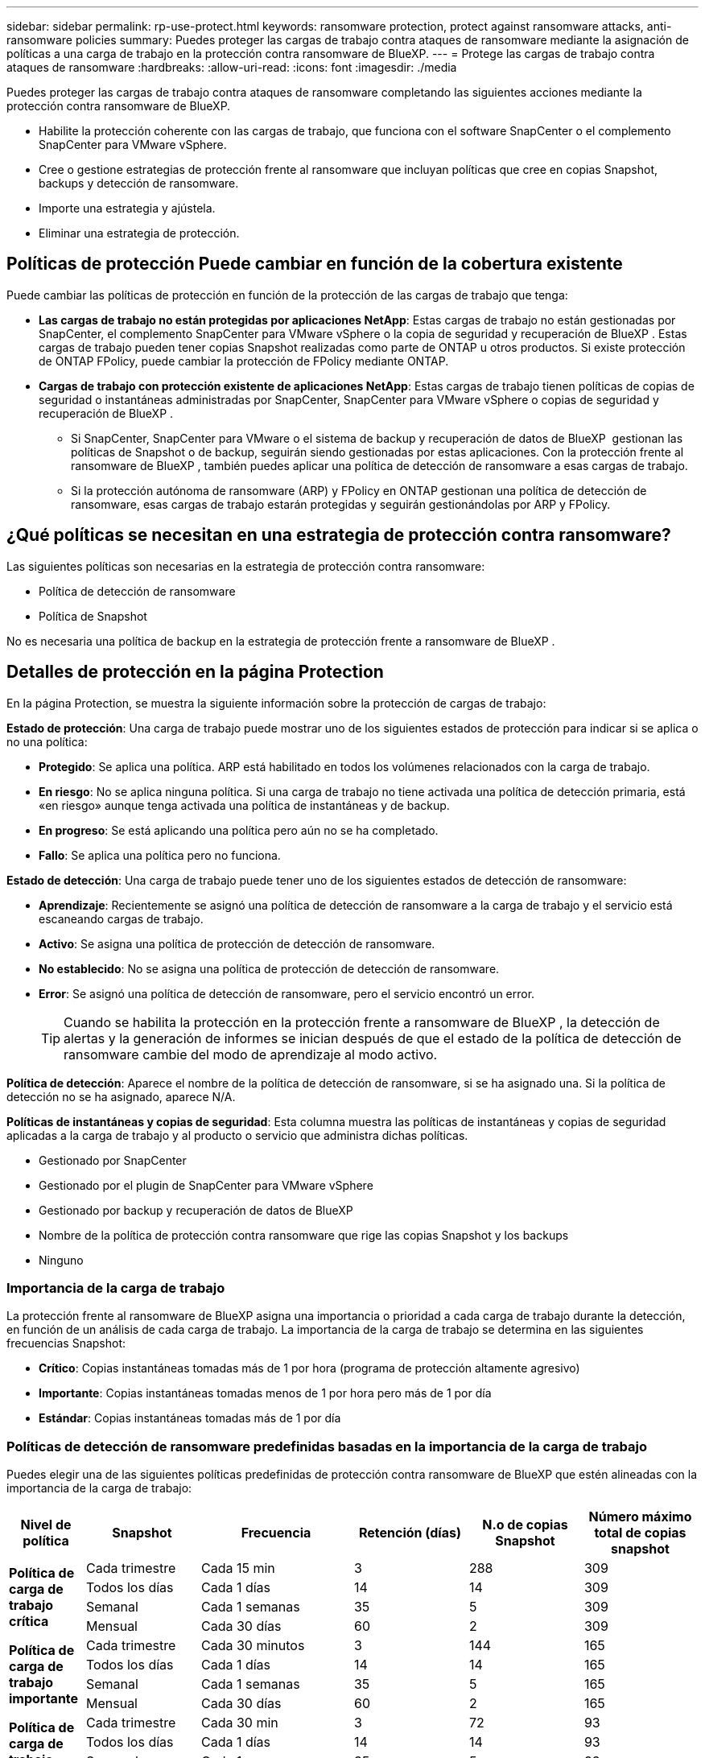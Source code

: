 ---
sidebar: sidebar 
permalink: rp-use-protect.html 
keywords: ransomware protection, protect against ransomware attacks, anti-ransomware policies 
summary: Puedes proteger las cargas de trabajo contra ataques de ransomware mediante la asignación de políticas a una carga de trabajo en la protección contra ransomware de BlueXP. 
---
= Protege las cargas de trabajo contra ataques de ransomware
:hardbreaks:
:allow-uri-read: 
:icons: font
:imagesdir: ./media


[role="lead"]
Puedes proteger las cargas de trabajo contra ataques de ransomware completando las siguientes acciones mediante la protección contra ransomware de BlueXP.

* Habilite la protección coherente con las cargas de trabajo, que funciona con el software SnapCenter o el complemento SnapCenter para VMware vSphere.
* Cree o gestione estrategias de protección frente al ransomware que incluyan políticas que cree en copias Snapshot, backups y detección de ransomware.
* Importe una estrategia y ajústela.
* Eliminar una estrategia de protección.




== Políticas de protección Puede cambiar en función de la cobertura existente

Puede cambiar las políticas de protección en función de la protección de las cargas de trabajo que tenga:

* *Las cargas de trabajo no están protegidas por aplicaciones NetApp*: Estas cargas de trabajo no están gestionadas por SnapCenter, el complemento SnapCenter para VMware vSphere o la copia de seguridad y recuperación de BlueXP . Estas cargas de trabajo pueden tener copias Snapshot realizadas como parte de ONTAP u otros productos. Si existe protección de ONTAP FPolicy, puede cambiar la protección de FPolicy mediante ONTAP.
* *Cargas de trabajo con protección existente de aplicaciones NetApp*: Estas cargas de trabajo tienen políticas de copias de seguridad o instantáneas administradas por SnapCenter, SnapCenter para VMware vSphere o copias de seguridad y recuperación de BlueXP .
+
** Si SnapCenter, SnapCenter para VMware o el sistema de backup y recuperación de datos de BlueXP  gestionan las políticas de Snapshot o de backup, seguirán siendo gestionadas por estas aplicaciones. Con la protección frente al ransomware de BlueXP , también puedes aplicar una política de detección de ransomware a esas cargas de trabajo.
** Si la protección autónoma de ransomware (ARP) y FPolicy en ONTAP gestionan una política de detección de ransomware, esas cargas de trabajo estarán protegidas y seguirán gestionándolas por ARP y FPolicy.






== ¿Qué políticas se necesitan en una estrategia de protección contra ransomware?

Las siguientes políticas son necesarias en la estrategia de protección contra ransomware:

* Política de detección de ransomware
* Política de Snapshot


No es necesaria una política de backup en la estrategia de protección frente a ransomware de BlueXP .



== Detalles de protección en la página Protection

En la página Protection, se muestra la siguiente información sobre la protección de cargas de trabajo:

*Estado de protección*: Una carga de trabajo puede mostrar uno de los siguientes estados de protección para indicar si se aplica o no una política:

* *Protegido*: Se aplica una política. ARP está habilitado en todos los volúmenes relacionados con la carga de trabajo.
* *En riesgo*: No se aplica ninguna política. Si una carga de trabajo no tiene activada una política de detección primaria, está «en riesgo» aunque tenga activada una política de instantáneas y de backup.
* *En progreso*: Se está aplicando una política pero aún no se ha completado.
* *Fallo*: Se aplica una política pero no funciona.


*Estado de detección*: Una carga de trabajo puede tener uno de los siguientes estados de detección de ransomware:

* *Aprendizaje*: Recientemente se asignó una política de detección de ransomware a la carga de trabajo y el servicio está escaneando cargas de trabajo.
* *Activo*: Se asigna una política de protección de detección de ransomware.
* *No establecido*: No se asigna una política de protección de detección de ransomware.
* *Error*: Se asignó una política de detección de ransomware, pero el servicio encontró un error.
+

TIP: Cuando se habilita la protección en la protección frente a ransomware de BlueXP , la detección de alertas y la generación de informes se inician después de que el estado de la política de detección de ransomware cambie del modo de aprendizaje al modo activo.



*Política de detección*: Aparece el nombre de la política de detección de ransomware, si se ha asignado una. Si la política de detección no se ha asignado, aparece N/A.

*Políticas de instantáneas y copias de seguridad*: Esta columna muestra las políticas de instantáneas y copias de seguridad aplicadas a la carga de trabajo y al producto o servicio que administra dichas políticas.

* Gestionado por SnapCenter
* Gestionado por el plugin de SnapCenter para VMware vSphere
* Gestionado por backup y recuperación de datos de BlueXP
* Nombre de la política de protección contra ransomware que rige las copias Snapshot y los backups
* Ninguno




=== Importancia de la carga de trabajo

La protección frente al ransomware de BlueXP asigna una importancia o prioridad a cada carga de trabajo durante la detección, en función de un análisis de cada carga de trabajo. La importancia de la carga de trabajo se determina en las siguientes frecuencias Snapshot:

* *Crítico*: Copias instantáneas tomadas más de 1 por hora (programa de protección altamente agresivo)
* *Importante*: Copias instantáneas tomadas menos de 1 por hora pero más de 1 por día
* *Estándar*: Copias instantáneas tomadas más de 1 por día




=== Políticas de detección de ransomware predefinidas basadas en la importancia de la carga de trabajo

Puedes elegir una de las siguientes políticas predefinidas de protección contra ransomware de BlueXP que estén alineadas con la importancia de la carga de trabajo:

[cols="10,15a,20,15,15,15"]
|===
| Nivel de política | Snapshot | Frecuencia | Retención (días) | N.o de copias Snapshot | Número máximo total de copias snapshot 


.4+| *Política de carga de trabajo crítica*  a| 
Cada trimestre
| Cada 15 min | 3 | 288 | 309 


| Todos los días  a| 
Cada 1 días
| 14 | 14 | 309 


| Semanal  a| 
Cada 1 semanas
| 35 | 5 | 309 


| Mensual  a| 
Cada 30 días
| 60 | 2 | 309 


.4+| *Política de carga de trabajo importante*  a| 
Cada trimestre
| Cada 30 minutos | 3 | 144 | 165 


| Todos los días  a| 
Cada 1 días
| 14 | 14 | 165 


| Semanal  a| 
Cada 1 semanas
| 35 | 5 | 165 


| Mensual  a| 
Cada 30 días
| 60 | 2 | 165 


.4+| *Política de carga de trabajo estándar*  a| 
Cada trimestre
| Cada 30 min | 3 | 72 | 93 


| Todos los días  a| 
Cada 1 días
| 14 | 14 | 93 


| Semanal  a| 
Cada 1 semanas
| 35 | 5 | 93 


| Mensual  a| 
Cada 30 días
| 60 | 2 | 93 
|===


== Mira la protección contra ransomware en una carga de trabajo

Uno de los primeros pasos para proteger las cargas de trabajo es visualizar las cargas de trabajo actuales y su estado de protección. Se pueden ver los siguientes tipos de cargas de trabajo:

* Cargas de trabajo de aplicaciones
* Cargas de trabajo de máquinas virtuales
* Cargas de trabajo de recursos compartidos de archivos


.Pasos
. En la navegación izquierda de BlueXP, selecciona *Protección* > *Protección contra ransomware*.
. Debe realizar una de las siguientes acciones:
+
** En el panel Protección de datos del panel, seleccione *Ver todo*.
** En el menú, selecciona *Protección*.
+
image:screen-protection-sc-columns2.png["Protección"]



. En esta página, puede ver y cambiar los detalles de protección de la carga de trabajo.



NOTE: Para las cargas de trabajo que ya poseen una política de protección con un servicio de backup y recuperación de datos de SnapCenter o BlueXP, no se puede editar la protección. Para estas cargas de trabajo, el ransomware de BlueXP permite la protección autónoma frente a ransomware o la protección de FPolicy si ya están activados en otros servicios. Más información sobre https://docs.netapp.com/us-en/ontap/anti-ransomware/index.html["Protección autónoma de ransomware"^], https://docs.netapp.com/us-en/bluexp-backup-recovery/index.html["Backup y recuperación de BlueXP"^]y https://docs.netapp.com/us-en/ontap/nas-audit/two-parts-fpolicy-solution-concept.html["FPolicy de ONTAP"^].



== Revise y actualice los detalles de la carga de trabajo

Es posible revisar detalles de la carga de trabajo, como el nombre de la carga de trabajo, las políticas de protección y la información de almacenamiento.

Es posible cambiar el nombre de la carga de trabajo, si esa carga de trabajo no se gestiona mediante el backup y recuperación de SnapCenter o BlueXP .

.Pasos de la página Protección
. En el menú de protección contra ransomware de BlueXP, selecciona *Protección*.
. En la página Protection, seleccione la opción *Actions* image:screenshot_horizontal_more_button.gif["Botón Acciones"] para la carga de trabajo que desea actualizar.
. En el menú Acciones, seleccione *Editar nombre de carga de trabajo*.
. Introduzca el nombre de la carga de trabajo nueva.
. Seleccione *Guardar*.


.Pasos de la página de detalles Workload
. En el menú de protección contra ransomware de BlueXP, selecciona *Protección*.
. En la página Protection, seleccione una carga de trabajo.
+
image:screen-protection-details3.png["Detalles de las cargas de trabajo en la página Protection"]

. Para cambiar el nombre de una carga de trabajo, haga clic en el icono *Lápiz* image:button_pencil.png["Lápiz"] junto al nombre de la carga de trabajo y cambie el nombre.
. Para ver la política asociada a la carga de trabajo, en el panel Protección de la página Detalles de carga de trabajo, haga clic en *Ver política*.
. Para ver los destinos de copia de seguridad de la carga de trabajo, en el panel Protección de la página Detalles de la carga de trabajo, haga clic en el *Ver destino de copia de seguridad*.
+
Se muestra una lista de los destinos de backup configurados.
Para obtener más información, consulte link:rp-use-settings.html["Configure las opciones de protección"].





== Habilite una protección coherente con las aplicaciones o las máquinas virtuales con SnapCenter

La habilitación de la protección coherente con la aplicación o las máquinas virtuales ayuda a proteger las cargas de trabajo de sus aplicaciones o máquinas virtuales de una forma coherente, lo que consigue un estado inactivo y consistente para evitar la pérdida potencial de datos posteriormente si es necesario la recuperación.

Este proceso inicia el registro del servidor de software de SnapCenter para aplicaciones o el plugin de SnapCenter para VMware vSphere para máquinas virtuales mediante el backup y la recuperación de BlueXP.

Después de habilitar la protección consistente con la carga de trabajo, podrás gestionar las estrategias de protección en la protección frente al ransomware de BlueXP. La estrategia de protección incluye las políticas de Snapshot y backup que se gestionan en otras partes, junto con una política de detección de ransomware que se gestiona en la protección frente al ransomware de BlueXP.

Para obtener más información sobre el registro de SnapCenter o el plugin de SnapCenter para VMware vSphere mediante el backup y la recuperación de BlueXP, consulte la siguiente información:

* https://docs.netapp.com/us-en/bluexp-backup-recovery/task-register-snapcenter-server.html["Registre el software del servidor SnapCenter"^]
* https://docs.netapp.com/us-en/bluexp-backup-recovery/task-register-snapCenter-plug-in-for-vmware-vsphere.html["Registre el plugin de SnapCenter para VMware vSphere"^]


.Pasos
. En el menú de protección contra ransomware de BlueXP, selecciona *Dashboard*.
. En el panel Recomendaciones, busque una de las siguientes recomendaciones y seleccione *Revisar y corregir*:
+
** Regístrate Servidor SnapCenter disponible con BlueXP
** Registre el plugin de SnapCenter para VMware vSphere (SCV) con BlueXP


. Siga la información para registrar el host de SnapCenter o el plugin de SnapCenter para VMware vSphere con el backup y la recuperación de BlueXP.
. Vuelve a la protección contra el ransomware de BlueXP.
. En la protección contra ransomware de BlueXP, accede a la consola e inicia de nuevo el proceso de detección.
. En Protección contra ransomware de BlueXP, selecciona *Protección* para ver la página Protección.
. Revise los detalles de la columna Snapshot and backup policies de la página Protection para ver que las políticas se gestionan en otros lugares.




== Crea una estrategia de protección contra ransomware (si no tienes políticas de Snapshot o de backup)

Si las políticas Snapshot o de backup no existen en la carga de trabajo, puede crear una estrategia de protección frente a ransomware, que puede incluir las siguientes políticas que cree en la protección contra ransomware de BlueXP:

* Política de Snapshot
* Política de backup
* Política de detección de ransomware


.Pasos para crear una estrategia de protección contra el ransomware
. En el menú de protección contra ransomware de BlueXP, selecciona *Protección*.
. En la página Protección, selecciona *Administrar estrategias de protección*.
+
image:screen-protection-strategy-manage3.png["Gestionar la página de estrategia"]

. En la página Estrategias de protección contra ransomware, selecciona *Agregar*.
+
image:screen-protection-strategy-add.png["Página Agregar estrategia que muestra la sección Instantánea"]

. Introduzca un nuevo nombre de estrategia o introduzca un nombre existente para copiarlo. Si introduce un nombre existente, elija el que desea copiar y seleccione *Copiar*.
+

NOTE: Si decide copiar y modificar una estrategia existente, el servicio agrega «_copy» al nombre original. Debe cambiar el nombre y al menos una configuración para que sea única.

. Para cada elemento, seleccione la flecha *abajo*.
+
** *Política de detección*:
+
*** *Política*: Elija una de las políticas de detección prediseñadas.
*** *Detección primaria*: Habilita la detección de ransomware para que el servicio detecte posibles ataques de ransomware.
*** *Extensiones de archivo de bloque*: Permite que este tenga el bloqueo de servicio conocido extensiones de archivo sospechosas. El servicio realiza copias Snapshot automatizadas cuando está habilitada la detección primaria.
+
Si desea cambiar las extensiones de archivo bloqueadas, edítelas en System Manager.



** *Política de Snapshot*:
+
*** *Nombre base de la política de Snapshot*: Seleccione una política o seleccione *Crear* e introduzca un nombre para la política de Snapshot.
*** * Bloqueo de instantáneas*: Permite que esto bloquee las copias snapshot en el almacenamiento primario para que no puedan ser modificadas o eliminadas durante un cierto período de tiempo, incluso si un ataque de ransomware se dirige al destino de almacenamiento de la copia de seguridad. Esto también se denomina _almacenamiento inmutable_. Esto permite acelerar el tiempo de restauración.
+
Cuando una snapshot está bloqueada, la hora de caducidad del volumen se establece en la hora de caducidad de la copia Snapshot.

+
ONTAP 9.12.1 y las versiones posteriores ofrecen el bloqueo de copias de SnapVault. Para obtener más información acerca de SnapLock, consulte https://docs.netapp.com/us-en/ontap/snaplock/index.html["SnapLock en ONTAP"^].

*** * Horarios de instantáneas*: Elija las opciones de programación, el número de copias de instantáneas que desea conservar y seleccione habilitar el horario.


** *Política de respaldo*:
+
*** *Backup policy basename*: Introduce un nombre nuevo o elige un nombre existente.
*** *Horarios de copia de seguridad*: Elija opciones de programación para el almacenamiento secundario y habilite el horario.




+

TIP: Para habilitar el bloqueo de copia de seguridad en el almacenamiento secundario, configure sus destinos de copia de seguridad usando la opción *Settings*. Para obtener más información, consulte link:rp-use-settings.html["Configurar ajustes"].

. Seleccione *Agregar*.




== Agregue una política de detección a las cargas de trabajo que ya tienen políticas de Snapshot y backup

Con la protección frente a ransomware de BlueXP, puedes asignar una política de detección de ransomware a cargas de trabajo que ya tengan políticas de Snapshot y backup, que se gestionan en otros productos o servicios de NetApp. La política de detección no cambiará las políticas gestionadas en otros productos.

Otros servicios, como el backup y recuperación de BlueXP y SnapCenter, usan los siguientes tipos de políticas para gobernar las cargas de trabajo:

* Políticas que rigen las instantáneas
* Normativas que rigen la replicación en el almacenamiento secundario
* Directivas que rigen los backups del almacenamiento de objetos


.Pasos
. En el menú de protección contra ransomware de BlueXP, selecciona *Protección*.
+
image:screen-protection-strategy-manage3.png["Gestionar la página de estrategia"]

. En la página Protección, seleccione una carga de trabajo y seleccione *Proteger*.
+
La página Protect muestra las políticas gestionadas por el software de SnapCenter, SnapCenter para VMware vSphere y backup y recuperación de BlueXP.

+
El siguiente ejemplo muestra las políticas gestionadas por SnapCenter:

+
image:screen-protect-sc-policies.png["Proteger la página que muestra políticas de SnapCenter"]

+
En el siguiente ejemplo se muestran las políticas gestionadas por backup y recuperación de datos de BlueXP:

+
image:screen-protect-br-policies.png["Protege la página que muestra las políticas de backup y recuperación de BlueXP"]

. Para ver los detalles de las políticas administradas en otro lugar, haga clic en la flecha *abajo*.
. Para aplicar una política de detección además de las políticas de Snapshot y backup gestionadas en otros lugares, seleccione la política de detección.
. Seleccione *Proteger*.
. En la página Protección, revise la columna Política de detección para ver la política de detección asignada. Además, la columna Snapshot and Backup policies muestra el nombre del producto o servicio que gestiona las políticas.




== Asigne una política diferente

Puede asignar una política de protección diferente a la actual.

.Pasos
. En el menú de protección contra ransomware de BlueXP, selecciona *Protección*.
. En la página Protección, en la fila de carga de trabajo, seleccione *Editar protección*.
. En la página Policies, haga clic en la flecha hacia abajo de la política que desea asignar para revisar los detalles.
. Seleccione la política que desea asignar.
. Selecciona *Proteger* para finalizar el cambio.




== Elimina una estrategia de protección contra ransomware

Es posible eliminar una estrategia de protección que actualmente no esté asociada a ninguna carga de trabajo.

.Pasos
. En el menú de protección contra ransomware de BlueXP, selecciona *Protección*.
. En la página Protección, selecciona *Administrar estrategias de protección contra ransomware*.
. En la página Administrar estrategias, selecciona la opción *Acciones* image:screenshot_horizontal_more_button.gif["Botón Acciones"] para la estrategia que deseas eliminar.
. En el menú Acciones, selecciona *Eliminar estrategia*.

